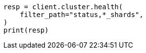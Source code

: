 // This file is autogenerated, DO NOT EDIT
// troubleshooting/common-issues/red-yellow-cluster-status.asciidoc:32

[source, python]
----
resp = client.cluster.health(
    filter_path="status,*_shards",
)
print(resp)
----
